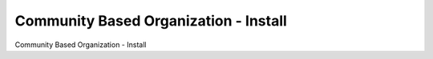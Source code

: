 ======================================
Community Based Organization - Install
======================================

Community Based Organization - Install
